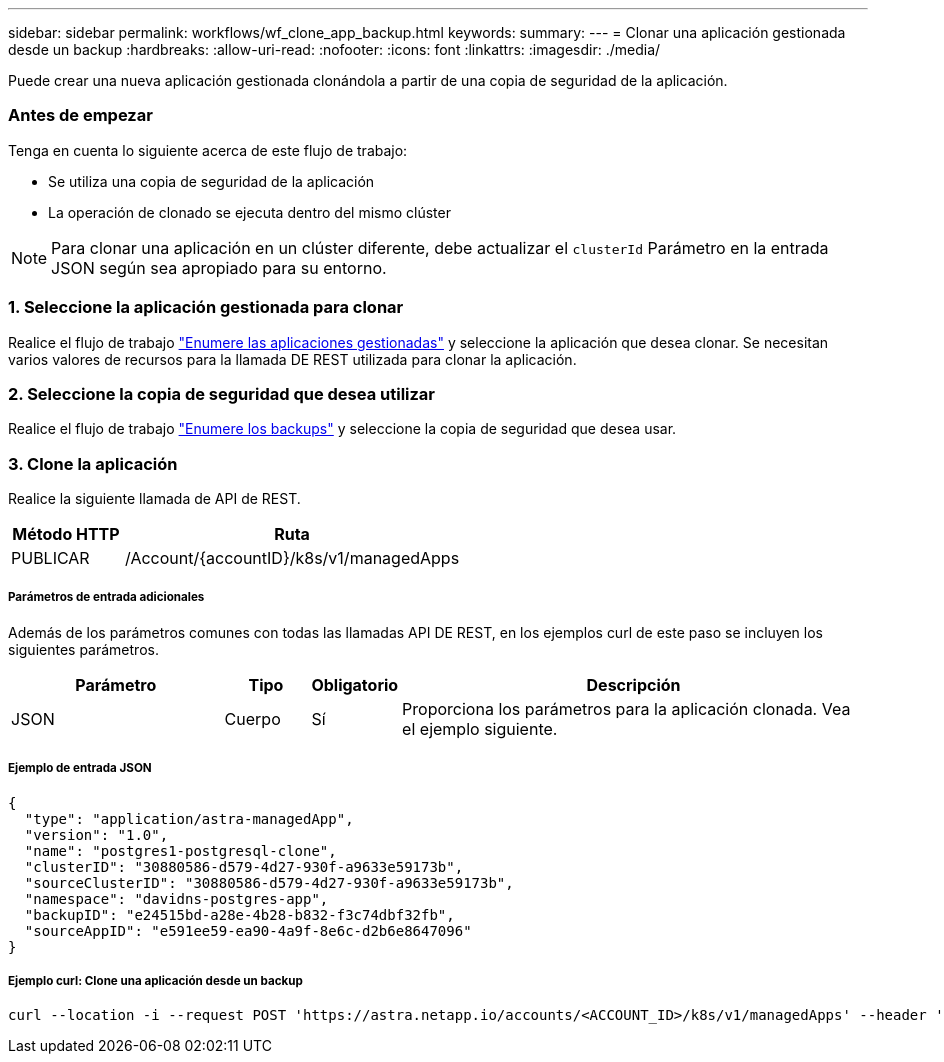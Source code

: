---
sidebar: sidebar 
permalink: workflows/wf_clone_app_backup.html 
keywords:  
summary:  
---
= Clonar una aplicación gestionada desde un backup
:hardbreaks:
:allow-uri-read: 
:nofooter: 
:icons: font
:linkattrs: 
:imagesdir: ./media/


[role="lead"]
Puede crear una nueva aplicación gestionada clonándola a partir de una copia de seguridad de la aplicación.



=== Antes de empezar

Tenga en cuenta lo siguiente acerca de este flujo de trabajo:

* Se utiliza una copia de seguridad de la aplicación
* La operación de clonado se ejecuta dentro del mismo clúster



NOTE: Para clonar una aplicación en un clúster diferente, debe actualizar el `clusterId` Parámetro en la entrada JSON según sea apropiado para su entorno.



=== 1. Seleccione la aplicación gestionada para clonar

Realice el flujo de trabajo link:wf_list_man_apps.html["Enumere las aplicaciones gestionadas"] y seleccione la aplicación que desea clonar. Se necesitan varios valores de recursos para la llamada DE REST utilizada para clonar la aplicación.



=== 2. Seleccione la copia de seguridad que desea utilizar

Realice el flujo de trabajo link:wf_list_backups.html["Enumere los backups"] y seleccione la copia de seguridad que desea usar.



=== 3. Clone la aplicación

Realice la siguiente llamada de API de REST.

[cols="25,75"]
|===
| Método HTTP | Ruta 


| PUBLICAR | /Account/{accountID}/k8s/v1/managedApps 
|===


===== Parámetros de entrada adicionales

Además de los parámetros comunes con todas las llamadas API DE REST, en los ejemplos curl de este paso se incluyen los siguientes parámetros.

[cols="25,10,10,55"]
|===
| Parámetro | Tipo | Obligatorio | Descripción 


| JSON | Cuerpo | Sí | Proporciona los parámetros para la aplicación clonada. Vea el ejemplo siguiente. 
|===


===== Ejemplo de entrada JSON

[source, json]
----
{
  "type": "application/astra-managedApp",
  "version": "1.0",
  "name": "postgres1-postgresql-clone",
  "clusterID": "30880586-d579-4d27-930f-a9633e59173b",
  "sourceClusterID": "30880586-d579-4d27-930f-a9633e59173b",
  "namespace": "davidns-postgres-app",
  "backupID": "e24515bd-a28e-4b28-b832-f3c74dbf32fb",
  "sourceAppID": "e591ee59-ea90-4a9f-8e6c-d2b6e8647096"
}
----


===== Ejemplo curl: Clone una aplicación desde un backup

[source, curl]
----
curl --location -i --request POST 'https://astra.netapp.io/accounts/<ACCOUNT_ID>/k8s/v1/managedApps' --header 'Content-Type: application/astra-managedApp+json' --header '*/*' --header 'Authorization: Bearer <API_TOKEN>' --d @JSONinput
----